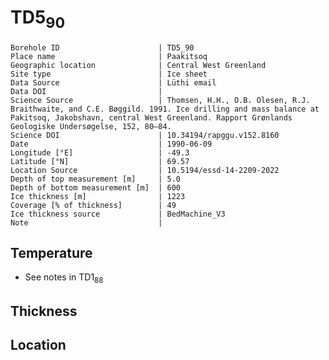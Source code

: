 * TD5_90
:PROPERTIES:
:header-args:jupyter-python+: :session ds :kernel ds
:clearpage: t
:END:

#+NAME: ingest_meta
#+BEGIN_SRC bash :results verbatim :exports results
cat meta.bsv | sed 's/|/@| /' | column -s"@" -t
#+END_SRC

#+RESULTS: ingest_meta
#+begin_example
Borehole ID                      | TD5_90
Place name                       | Paakitsoq
Geographic location              | Central West Greenland
Site type                        | Ice sheet
Data Source                      | Lüthi email
Data DOI                         | 
Science Source                   | Thomsen, H.H., O.B. Olesen, R.J. Braithwaite, and C.E. Bøggild. 1991. Ice drilling and mass balance at Pakitsoq, Jakobshavn, central West Greenland. Rapport Grønlands Geologiske Undersøgelse, 152, 80–84. 
Science DOI                      | 10.34194/rapggu.v152.8160
Date                             | 1990-06-09
Longitude [°E]                   | -49.3
Latitude [°N]                    | 69.57
Location Source                  | 10.5194/essd-14-2209-2022
Depth of top measurement [m]     | 5.0
Depth of bottom measurement [m]  | 600
Ice thickness [m]                | 1223
Coverage [% of thickness]        | 49
Ice thickness source             | BedMachine_V3
Note                             | 
#+end_example

** Temperature
 
+ See notes in TD1_88

** Thickness

** Location

** Data                                                 :noexport:

#+NAME: ingest_data
#+BEGIN_SRC bash :exports results
cat data.csv
#+END_SRC

#+RESULTS: ingest_data
|   d |     t |
|   5 |  -8.3 |
|  10 |  -9.3 |
|  15 |  -8.7 |
|  35 |  -8.3 |
| 135 |   -10 |
| 235 | -11.9 |
| 350 | -16.6 |
| 450 | -18.5 |
| 550 | -19.6 |
| 590 | -20.4 |
| 595 | -20.3 |
| 600 | -19.9 |

